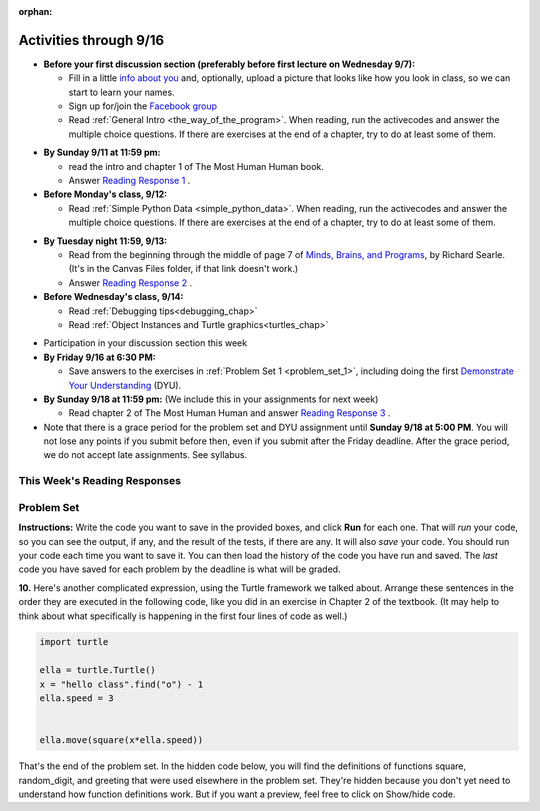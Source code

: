 :orphan:

..  Copyright (C) Paul Resnick.  Permission is granted to copy, distribute
    and/or modify this document under the terms of the GNU Free Documentation
    License, Version 1.3 or any later version published by the Free Software
    Foundation; with Invariant Sections being Forward, Prefaces, and
    Contributor List, no Front-Cover Texts, and no Back-Cover Texts.  A copy of
    the license is included in the section entitled "GNU Free Documentation
    License".


.. assignment for problem set
.. assignment::
  :name: PS1
  :assignment_type: problem_set
  :questions: ps_1_1 100, ps_1_2 100, ps_1_3 100, ps_1_4 100, ps_1_5 50, ps_1_6 200, ps_1_7 100, ps_1_8 100, ps_1_9 100, ps_1_10 0, ps_1_11 50
  :deadline: 2016-09-18 21:05
  :points: 1000

.. assignments for lecture waivers
.. none for lectures 1 and 2 and 3

.. assignments for end of lecture exercise sets
.. assignment::
  :name: lec2_attendance
  :assignment_type: lecture_attendance
  :questions:  
  :deadline: 2016-09-12 21:10
  :points: 50

.. assignment::
  :name: lec3_attendance
  :assignment_type: lecture_attendance
  :questions: 
  :deadline: 2016-09-14 21:10
  :points: 50


.. assignments for reading responses
.. assignment::
  :name: response_1
  :assignment_type: reading_response
  :questions: rr_1 100
  :points: 100

.. assignment::
  :name: response_2
  :assignment_type: reading_response
  :questions: rr_2 100
  :points: 100

.. assignment for DYU
.. assignment::
  :name: dyu1
  :assignment_type: dyu
  :questions: ps1_dyu 100
  :points: 100

.. highlight:: python
    :linenothreshold: 500


Activities through 9/16
=======================

* **Before your first discussion section (preferably before first lecture on Wednesday 9/7):**

  * Fill in a little `info about you </runestone/default/bio>`_ and, optionally, upload a picture that looks like how you look in class, so we can start to learn your names.
  * Sign up for/join the `Facebook group <https://www.facebook.com/groups/628933357287543/>`_
  * Read :ref:`General Intro <the_way_of_the_program>`. When reading, run the activecodes and answer the multiple choice questions. If there are exercises at the end of a chapter, try to do at least some of them.

.. usageassignment:: 
  :chapters: GeneralIntro
  :assignment_name: Prep 01
  :deadline: 2016-09-12 18:40
  :pct_required: 80
  :points: 50

* **By Sunday 9/11 at 11:59 pm:**

  * read the intro and chapter 1 of The Most Human Human book.
  * Answer `Reading Response 1 <https://umich.instructure.com/courses/105657/assignments/131308>`_ .


* **Before Monday's class, 9/12:**

  * Read :ref:`Simple Python Data <simple_python_data>`. When reading, run the activecodes and answer the multiple choice questions. If there are exercises at the end of a chapter, try to do at least some of them.

.. usageassignment::
  :chapters: SimplePythonData
  :assignment_name: Prep 02
  :deadline: 2016-09-12 19:40
  :pct_required: 80
  :points: 50

* **By Tuesday night 11:59, 9/13:**

  * Read from the beginning through the middle of page 7 of `Minds, Brains, and Programs <https://umich.instructure.com/courses/105657/files?preview=2142149>`_, by Richard Searle. (It's in the Canvas Files folder, if that link doesn't work.)
  * Answer `Reading Response 2 <https://umich.instructure.com/courses/105657/assignments/131313>`_ .


* **Before Wednesday's class, 9/14:**

  * Read :ref:`Debugging tips<debugging_chap>`
  * Read :ref:`Object Instances and Turtle graphics<turtles_chap>`

.. usageassignment::
    :chapters: Debugging, PythonTurtle
    :assignment_name: Prep 03
    :deadline: 2016-09-14 19:40
    :pct_required: 80
    :points: 50

* Participation in your discussion section this week

* **By Friday 9/16 at 6:30 PM:** 

  * Save answers to the exercises in :ref:`Problem Set 1 <problem_set_1>`, including doing the first `Demonstrate Your Understanding <https://umich.instructure.com/courses/105657/assignments/131293>`_ (DYU).

* **By Sunday 9/18 at 11:59 pm:** (We include this in your assignments for next week)

  * Read chapter 2 of The Most Human Human and answer `Reading Response 3 <https://umich.instructure.com/courses/105657/assignments/131314>`_ .


* Note that there is a grace period for the problem set and DYU assignment until **Sunday 9/18 at 5:00 PM**. You will not lose any points if you submit before then, even if you submit after the Friday deadline. After the grace period, we do not accept late assignments. See syllabus.


This Week's Reading Responses 
-----------------------------
.. _reading_response_1:

.. external:: rr_1

  `Reading Response 1 <https://umich.instructure.com/courses/105657/assignments/131308>`_ on Canvas.

.. _reading_response_2:

.. external:: rr_2

  `Reading Response 2 <https://umich.instructure.com/courses/105657/assignments/131313>`_ on Canvas.


.. _problem_set_1:

Problem Set
-----------

**Instructions:** Write the code you want to save in the provided boxes, and click **Run** for each one. That will  *run* your code, so you can see the output, if any, and the result of the tests, if there are any. It will also *save* your code. You should run your code each time you want to save it. You can then load the history of the code you have run and saved. The *last* code you have saved for each problem by the deadline is what will be graded.



.. activecode:: ps_1_1
    :language: python

    **1.** The variable ``tpa`` currently has the value ``0``. Assign the variable ``tpa`` the value ``6`` .
    ~~~~
    tpa = 0

     
    =====

    from unittest.gui import TestCaseGui

    class myTests(TestCaseGui):

        def testOne(self):
           self.assertEqual(tpa, 6, "Testing that tpa's value is 6.")

    myTests().main()
   

.. activecode:: ps_1_2
    :language: python

    **2.** Write code to assign the variable ``yb`` to have the same value that variable ``cw`` has. Do not change the first line of code (``cw = "Hello"``). Also, do not "hard code" the result by setting ``yb = "Hello"``. Instead, write code that would work no matter what the current value of ``cw`` is.
    ~~~~
    cw = "Hello"
    yb = 0

    =====

    from unittest.gui import TestCaseGui

    class myTests(TestCaseGui):

        def testOne(self):
           self.assertEqual(cw, yb, "Testing that yb has the same value as cw")
           self.assertEqual(cw, "Hello", "Testing that cw's value is 'Hello'.")           

    myTests().main()


.. activecode:: ps_1_3
    :language: python

    **3.** Write code to print out the type of the variable ``apples_and_oranges``, the type of the variable ``abc``, and the type of the variable ``new_var``. (Use the print command!)
    ~~~~
    apples_and_oranges = """hello, everybody
                               how're you?"""

    abc = 6.75483

    new_var = 824

    ====

    from unittest.gui import TestCaseGui

        def testOne(self):
            self.assertIn('print', self.getEditorText(), "Testing that 'print' is in the code. (Don't worry about Actual and Expected Values.)")
            self.assertIn('type', self.getOutput(), "Testing output. (Don't worry about Actual and Expected Values.)")           

    myTests().main()
    
.. activecode:: ps_1_4
    :include: addl_functions
    :language: python

    **4.** There is a function we are giving you called ``square``. It takes one integer and returns the square of that integer value. Write code to assign a variable callex ``xyz`` the value ``5*5`` (five squared). Use the square function, rather than just multiplying with ``*``.
    ~~~~
    # Want to make sure there really is a function called square? Uncomment the following line and press run.

    #print type(square)
     
    xyz = ""
      
    =====

    from unittest.gui import TestCaseGui

    class myTests(TestCaseGui):

        def testOne(self):
            self.assertEqual(type(xyz), type(3), "Checking type of xyz")
            self.assertEqual(xyz, 25, "Checking if xyz is 25")
            self.assertIn('square', self.getEditorText(), "Testing that 'square' is in your code. (Don't worry about Actual and Expected Values.)")

    myTests().main()


.. activecode:: ps_1_5
    :include: addl_functions
    :language: python

    **5.** Write code to assign the return value of the function call ``square(3)`` to the variable ``new_number``.
    ~~~~
    # Write your code here: 

    =====

    from unittest.gui import TestCaseGui

    class myTests(TestCaseGui):

        def testOne(self):
            self.assertEqual(new_number, 9, "Testing that new_number's value is 9")

    myTests().main()


.. activecode:: ps_1_6
    :include: addl_functions
    :language: python

    **6.** Write in a comment what each line of this code does. (You should be very specific! This exercise will train your brain for when you write more complicated code.)
    ~~~~
    # Here's an example.
    xyz = 12 # The variable xyz is being assigned the value 12, which is an integer

    # Now do the same for these!
    a = 6

    b = a

    # make sure to be very clear and detailed about the following line of code
    orange = square(b)

    print a

    print b

    print orange

    pear = square

    print pear

    =====

    print "\n\nThere are no tests for this problem. We have to read your comments.\n"


.. activecode:: ps_1_7
    :include: addl_functions
    :language: python

    **7.** There are a couple more functions we're giving you in this problem set. One is a function called ``greeting``, which takes any string and adds ``"Hello, "`` in front of it. (You can see examples in the code.) Another one is a function called ``random_digit``, which returns a value of any random integer between 0 and 9 (inclusive). (You can also see examples in the code.)

    Write code that assigns to the variable ``func_var`` the **function** ``greeting`` (without executing the function). 

    Then, write code that assigns to the variable ``new_digit`` the **return value** from executing the function ``random_digit``.

    Then, write code that assigns to the variable ``digit_func`` the **function** ``random_digit`` (without executing the function).
    ~~~~
    # For example
    print greeting("Jackie")
    print greeting("everybody")
    print greeting("sdgadgsal")
     
    # Try running all this code more than once, so you can see how calling the function
    # random_digit works.
    print random_digit()
    print random_digit()

    # Write code that assigns the variables as mentioned in the instructions.


    =====

    from unittest.gui import TestCaseGui

    class myTests(TestCaseGui):

        def testOne(self): 
            self.assertEqual(type(func_var), type(greeting), "Testing that func_var is same type as greeting")
        def testTwo(self):
            self.assertEqual(type(new_digit), type(1), "Testing that new_digit's value is an integer")
        def testThree(self):
            self.assertEqual(type(digit_func), type(random_digit), "Testing that digit_func is same type as random_digit")

    myTests().main()


.. activecode:: ps_1_8
    :include: addl_functions
    :language: python

    **8.** Now write code that assigns the variable ``newval`` to hold the **return value** of ``greeting("everyone in class")``.
    ~~~~

  
     

    =====

    from unittest.gui import TestCaseGui

    class myTests(TestCaseGui):

        def testOne(self):
            self.assertEqual(newval, greeting("everyone in class"), "Testing that newval was created correctly.")

    myTests().main()
    

.. activecode:: ps_1_9
    :language: python

    **9.** This code causes an error. Why? Write a comment in the code window to explain.
    ~~~~
    another_variable = "?!"
    b = another_variable()



**10.** Here's another complicated expression, using the Turtle framework we talked about. Arrange these sentences in the order they are executed in the following code, like you did in an exercise in Chapter 2 of the textbook. (It may help to think about what specifically is happening in the first four lines of code as well.)

.. sourcecode:: python

     import turtle

     ella = turtle.Turtle()
     x = "hello class".find("o") - 1
     ella.speed = 3


     ella.move(square(x*ella.speed))
  
.. parsonsprob:: ps_1_10

   Order the code fragments in the order in which the Python interpreter would evaluate them, when evaluating that last line of code.

   -----
   Look up the variable ella and find that it is an instance of a Turtle object
   =====
   Look up the attribute move of the Turtle ella and find that it's a method object
   =====
   Look up the function square
   =====
   Look up the value of the variable x and find that it is an integer
   =====
   Look up the value of the attribute speed of the instance ella and find that it is an integer
   =====
   Evaluate the expression x * ella.speed to one integer
   =====
   Call the function square on an integer value
   =====
   Call the method .move of the Turtle ella on its input integer


.. activecode:: ps_1_11
    :language: python

    **11.** Write a program that uses the turtle module to draw something interesting. It doesn't have to be complicated, but draw something different than we did in the textbook or in class. (Optional but encouraged: post a screenshot of the artistic outcome to the Facebook group, or a short video of the drawing as it is created.) (Hint: if you are drawing something complicated, it could get tedious to watch it draw over and over. Try setting ``.speed(10)`` for the turtle to draw fast, or ``.speed(0)`` for it to draw super fast with no animation.)
    ~~~~
    import turtle


.. external:: ps1_dyu

    **12.** Complete the `Demonstrate Your Understanding <https://umich.instructure.com/courses/105657/assignments/131293>`_ for this week.
    

That's the end of the problem set. In the hidden code below, you will find the definitions of functions square, random_digit, and greeting that were used elsewhere in the problem set. They're hidden because you don't yet need to understand how function definitions work. But if you want a preview, feel free to click on Show/hide code.

.. activecode:: addl_functions
    :nopre:
    :hidecode:

    def square(num):
        return num**2

    def greeting(st):
        st = str(st) # just in case
        return "Hello, " + st

    def random_digit():
        import random
        return random.choice([0,1,2,3,4,5,6,7,8,9])

